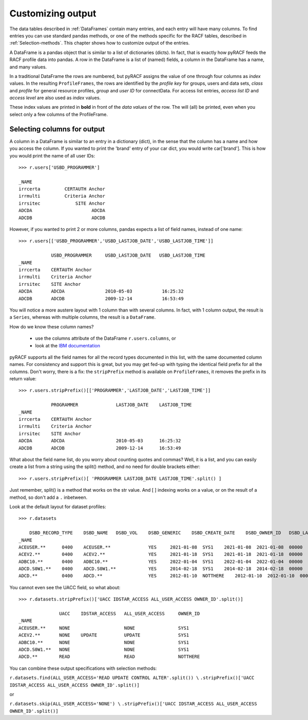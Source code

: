 Customizing output
==================

The data tables described in :ref:`DataFrames` contain many entries, and each entry will have many columns.
To find entries you can use standard pandas methods, or one of the
methods specific for the RACF tables, described in :ref:`Selection-methods`.
This chapter shows how to customize output of the entries.

A DataFrame is a pandas object that is similar to a list of dictionaries (dicts).
In fact, that is exactly how pyRACF feeds the RACF profile data into pandas.
A row in the DataFrame is a list of (named) fields, a column in the DataFrame has a name, and many values.

In a traditional DataFrame the rows are numbered, but pyRACF assigns the value of one through four columns as *index* values.
In the resulting ``ProfileFrames``, the rows are identified by the *profile key* for groups, users and data sets, *class* and *profile* for general resource profiles, *group* and *user ID* for connectData.
For access list entries, *access list ID* and *access level* are also used as *index* values.

These index values are printed in **bold** in front of the *data values* of the row.  The will (all) be printed, even when you select only a few columns of the ProfileFrame.

Selecting columns for output
----------------------------

A column in a DataFrame is similar to an entry in a dictionary (dict), in the sense that the column has a name and how you access the column.  If you wanted to print the 'brand' entry of your car dict, you would write car['brand'].
This is how you would print the name of all user IDs::

    >>> r.users['USBD_PROGRAMMER']

    _NAME
    irrcerta         CERTAUTH Anchor
    irrmulti         Criteria Anchor
    irrsitec             SITE Anchor
    ADCDA                      ADCDA
    ADCDB                      ADCDB

However, if you wanted to print 2 or more columns, pandas expects a list of field names, instead of one name::

    >>> r.users[['USBD_PROGRAMMER','USBD_LASTJOB_DATE','USBD_LASTJOB_TIME']]

                USBD_PROGRAMMER     USBD_LASTJOB_DATE   USBD_LASTJOB_TIME
    _NAME           
    irrcerta    CERTAUTH Anchor         
    irrmulti    Criteria Anchor         
    irrsitec    SITE Anchor         
    ADCDA       ADCDA               2010-05-03           16:25:32
    ADCDB       ADCDB               2009-12-14           16:53:49

You will notice a more austere layout with 1 column than with several columns. In fact, with 1 column output, the result is a ``Series``, whereas with multiple columns, the result is a ``DataFrame``.

How do we know these column names?

 * use the columns attribute of the DataFrame  ``r.users.columns``, or
 * look at the `IBM documentation <https://www.ibm.com/docs/en/zos/3.1.0?topic=utility-user-record-formats>`__

pyRACF supports all the field names for all the record types documented in this list, with the same documented column names.
For consistency and support this is great, but you may get fed-up with typing the identical field prefix for all the columns.
Don't worry, there is a fix: the ``stripPrefix`` method is available on ``ProfileFrames``, it removes the prefix in its return value::

    >>> r.users.stripPrefix()[['PROGRAMMER','LASTJOB_DATE','LASTJOB_TIME']]

                PROGRAMMER              LASTJOB_DATE    LASTJOB_TIME
    _NAME           
    irrcerta    CERTAUTH Anchor         
    irrmulti    Criteria Anchor         
    irrsitec    SITE Anchor         
    ADCDA       ADCDA                   2010-05-03      16:25:32
    ADCDB       ADCDB                   2009-12-14      16:53:49

What about the field name list, do you worry about counting quotes and commas?
Well, it is a list, and you can easily create a list from a string using the split() method, and no need for double brackets either::

    >>> r.users.stripPrefix()[ 'PROGRAMMER LASTJOB_DATE LASTJOB_TIME'.split() ]

Just remember, split() is a method that works on the str value.  And [ ] indexing works on a value, or on the result of a method, so don't add a ``.`` inbetween.

Look at the default layout for dataset profiles::

    >>> r.datasets

        DSBD_RECORD_TYPE    DSBD_NAME   DSBD_VOL    DSBD_GENERIC    DSBD_CREATE_DATE    DSBD_OWNER_ID   DSBD_LASTREF_DATE 
    _NAME                                                                                   
    ACEUSER.**      0400    ACEUSER.**              YES     2021-01-08  SYS1    2021-01-08  2021-01-08  00000   00000   ...     
    ACEV2.**        0400    ACEV2.**                YES     2021-01-18  SYS1    2021-01-18  2021-01-18  00000   00000   ...     
    ADBC10.**       0400    ADBC10.**               YES     2022-01-04  SYS1    2022-01-04  2022-01-04  00000   00000   ...     
    ADCD.S0W1.**    0400    ADCD.S0W1.**            YES     2014-02-18  SYS1    2014-02-18  2014-02-18  00000   00000   ... 
    ADCD.**         0400    ADCD.**                 YES     2012-01-10  NOTTHERE    2012-01-10  2012-01-10  00000   00000   ...     

You cannot even see the UACC field, so what about::

	>>> r.datasets.stripPrefix()['UACC IDSTAR_ACCESS ALL_USER_ACCESS OWNER_ID'.split()]

	               UACC    IDSTAR_ACCESS   ALL_USER_ACCESS     OWNER_ID
	_NAME               
	ACEUSER.**     NONE                    NONE                SYS1
	ACEV2.**       NONE    UPDATE          UPDATE              SYS1
	ADBC10.**      NONE                    NONE                SYS1
	ADCD.S0W1.**   NONE                    NONE                SYS1
	ADCD.**        READ                    READ                NOTTHERE

You can combine these output specifications with selection methods:

``r.datasets.find(ALL_USER_ACCESS='READ UPDATE CONTROL ALTER'.split()) \``
``.stripPrefix()['UACC IDSTAR_ACCESS ALL_USER_ACCESS OWNER_ID'.split()]``

or

``r.datasets.skip(ALL_USER_ACCESS='NONE') \``
``.stripPrefix()['UACC IDSTAR_ACCESS ALL_USER_ACCESS OWNER_ID'.split()]``
